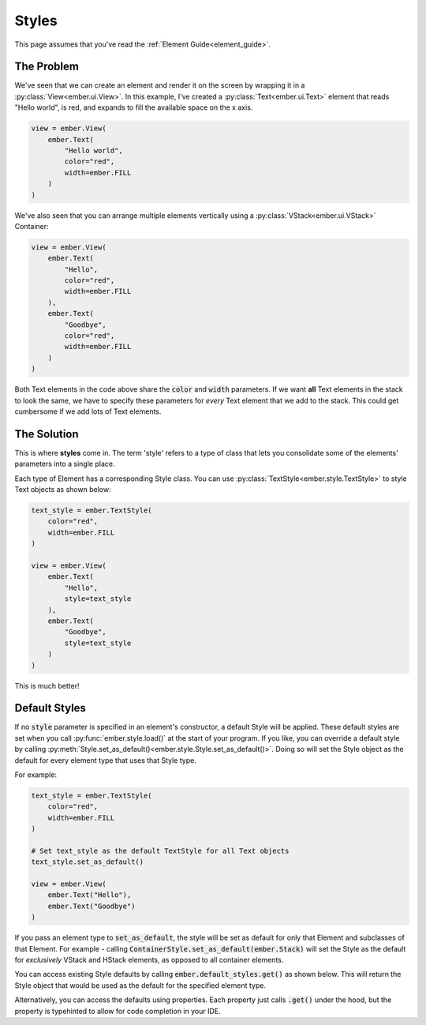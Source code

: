 .. _style_guide:

Styles
===================================================

This page assumes that you've read the :ref:`Element Guide<element_guide>`.

The Problem
------------------------
We've seen that we can create an element and render it on the screen by wrapping it in a :py:class:`View<ember.ui.View>`. In this example, I've created a :py:class:`Text<ember.ui.Text>` element that reads "Hello world", is red, and expands to fill the available space on the x axis.

.. code-block:: python

    view = ember.View(
        ember.Text(
            "Hello world",
            color="red",
            width=ember.FILL
        )
    )

We've also seen that you can arrange multiple elements vertically using a :py:class:`VStack<ember.ui.VStack>` Container:

.. code-block:: python

    view = ember.View(
        ember.Text(
            "Hello",
            color="red",
            width=ember.FILL
        ),
        ember.Text(
            "Goodbye",
            color="red",
            width=ember.FILL
        )
    )

Both Text elements in the code above share the :code:`color` and :code:`width` parameters. If we want **all** Text elements in the stack to look the same, we have to specify these parameters for *every* Text element that we add to the stack. This could get cumbersome if we add lots of Text elements.

The Solution
------------------------
This is where **styles** come in. The term 'style' refers to a type of class that lets you consolidate some of the elements' parameters into a single place.

Each type of Element has a corresponding Style class. You can use :py:class:`TextStyle<ember.style.TextStyle>` to style Text objects as shown below:

.. code-block:: python

    text_style = ember.TextStyle(
        color="red",
        width=ember.FILL
    )

    view = ember.View(
        ember.Text(
            "Hello",
            style=text_style
        ),
        ember.Text(
            "Goodbye",
            style=text_style
        )
    )

This is much better!

Default Styles
------------------------

If no :code:`style` parameter is specified in an element's constructor, a default Style will be applied. These default styles are set when you call :py:func:`ember.style.load()` at the start of your program. If you like, you can override a default style by calling :py:meth:`Style.set_as_default()<ember.style.Style.set_as_default()>`. Doing so will set the Style object as the default for every element type that uses that Style type.

For example:

.. code-block:: python

    text_style = ember.TextStyle(
        color="red",
        width=ember.FILL
    )

    # Set text_style as the default TextStyle for all Text objects
    text_style.set_as_default()

    view = ember.View(
        ember.Text("Hello"),
        ember.Text("Goodbye")
    )

If you pass an element type to :code:`set_as_default`, the style will be set as default for only that Element and subclasses of that Element. For example - calling :code:`ContainerStyle.set_as_default(ember.Stack)` will set the Style as the default for *exclusively* VStack and HStack elements, as opposed to all container elements.

You can access existing Style defaults by calling :code:`ember.default_styles.get()` as shown below. This will return the Style object that would be used as the default for the specified element type.

.. code-block:: python
    ember.default_styles.get(ember.Stack)

Alternatively, you can access the defaults using properties. Each property just calls :code:`.get()` under the hood, but the property is typehinted to allow for code completion in your IDE.

.. code-block:: python
    ember.default_styles.view
    ember.default_styles.button
    ember.default_styles.text_field
